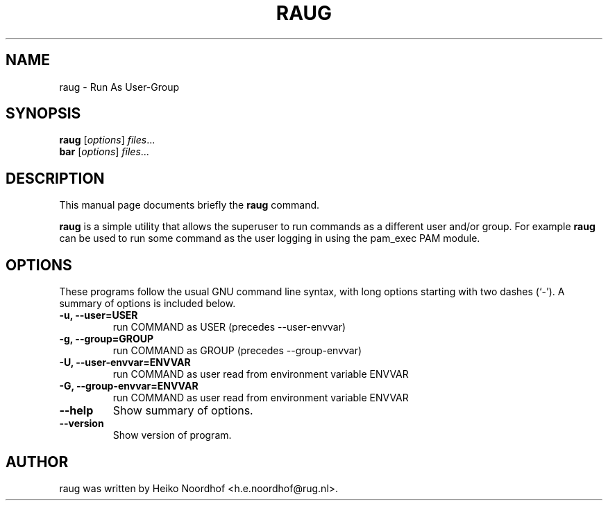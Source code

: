 .\"                                      Hey, EMACS: -*- nroff -*-
.\" First parameter, NAME, should be all caps
.\" Second parameter, SECTION, should be 1-8, maybe w/ subsection
.\" other parameters are allowed: see man(7), man(1)
.TH RAUG 8 "April 27, 2011"
.\" Please adjust this date whenever revising the manpage.
.\"
.\" Some roff macros, for reference:
.\" .nh        disable hyphenation
.\" .hy        enable hyphenation
.\" .ad l      left justify
.\" .ad b      justify to both left and right margins
.\" .nf        disable filling
.\" .fi        enable filling
.\" .br        insert line break
.\" .sp <n>    insert n+1 empty lines
.\" for manpage-specific macros, see man(7)
.SH NAME
raug \- Run As User-Group
.SH SYNOPSIS
.B raug
.RI [ options ] " files" ...
.br
.B bar
.RI [ options ] " files" ...
.SH DESCRIPTION
This manual page documents briefly the
.B raug
command.
.PP
.B raug
is a simple utility that allows the superuser to run
commands as a different user and/or group. For example \fBraug\fP 
can be used to run some command as the user logging in using
the pam_exec PAM module.

.SH OPTIONS
These programs follow the usual GNU command line syntax, with long
options starting with two dashes (`-').
A summary of options is included below.

.TP
.B \-u, \-\-user=USER
run COMMAND as USER  (precedes --user-envvar)

.TP
.B \-g, \-\-group=GROUP
run COMMAND as GROUP (precedes --group-envvar)

.TP
.B \-U, \-\-user\-envvar=ENVVAR
run COMMAND as user read from environment variable ENVVAR

.TP
.B \-G, \-\-group\-envvar=ENVVAR
run COMMAND as user read from environment variable ENVVAR

.TP
.B  \-\-help
Show summary of options.

.TP
.B  \-\-version
Show version of program.

.SH AUTHOR
raug was written by Heiko Noordhof <h.e.noordhof@rug.nl>.
